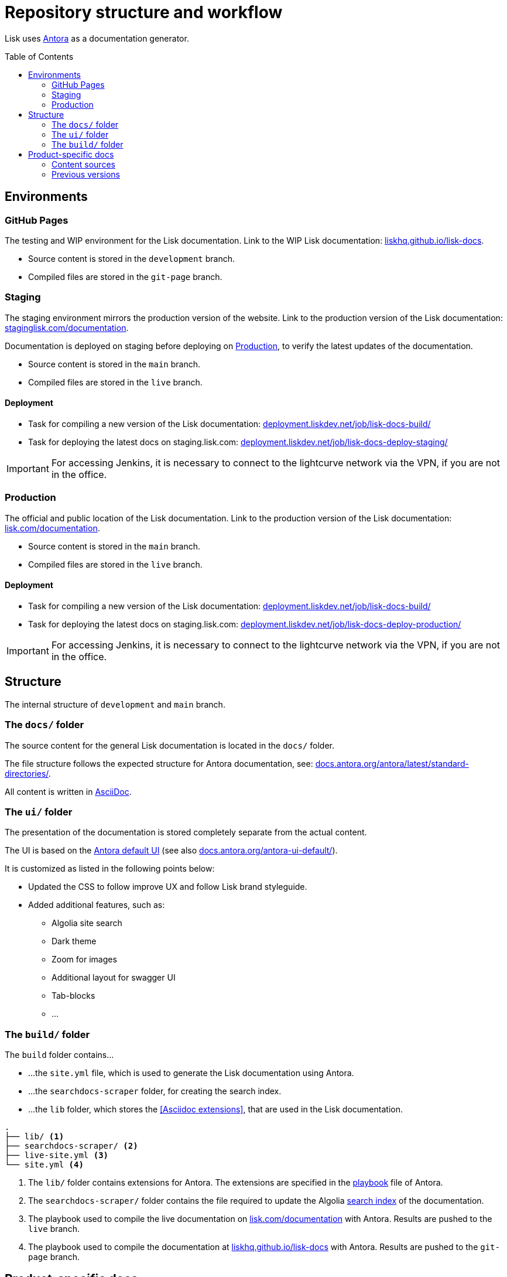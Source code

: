 = Repository structure and workflow
:hide-uri-scheme:
:idprefix:
:toc: preamble
// External URLs:
:url_antora_ui: https://gitlab.com/antora/antora-ui-default
:url_antora_ui_docs: https://docs.antora.org/antora-ui-default/
:url_github_docs: git@github.com:LiskHQ/lisk-docs.git
:url_antora: https://antora.org/
:url_antora_directories: https://docs.antora.org/antora/latest/standard-directories/
:url_docs: https://lisk.com/documentation
:url_docs_staging: https://staginglisk.com/documentation
:url_docs_gitpage: https://liskhq.github.io/lisk-docs
:url_github_docs: https://github.com/LiskHQ/lisk-docs
:url_gitlab_antora_extensions: https://gitlab.com/antora/antora-asciidoctor-extensions
:url_jenkins_build: https://deployment.liskdev.net/job/lisk-docs-build/
:url_jenkins_staging: https://deployment.liskdev.net/job/lisk-docs-deploy-staging/
:url_jenkins_production: https://deployment.liskdev.net/job/lisk-docs-deploy-production/
// Project URLs:
:url_contributing: contributing.adoc
:url_search: search.adoc
:url_staging: github-pages.adoc
:url_structure: structure.adoc
:url_staging_playbook: {url_staging}#the-playbook-file
:url_style_asciidoc: styleguide:asciidoc.adoc

Lisk uses {url_antora}[Antora^] as a documentation generator.

== Environments

=== GitHub Pages

The testing and WIP environment for the Lisk documentation.
Link to the WIP Lisk documentation: {url_docs_gitpage}.

* Source content is stored in the `development` branch.
* Compiled files are stored in the `git-page` branch.

=== Staging
The staging environment mirrors the production version of the website.
Link to the production version of the Lisk documentation: {url_docs_staging}.

Documentation is deployed on staging before deploying on <<production>>, to verify the latest updates of the documentation.

* Source content is stored in the `main` branch.
* Compiled files are stored in the `live` branch.

==== Deployment
* Task for compiling a new version of the Lisk documentation: {url_jenkins_build}[^]
* Task for deploying the latest docs on staging.lisk.com: {url_jenkins_staging}[^]

IMPORTANT: For accessing Jenkins, it is necessary to connect to the lightcurve network via the VPN, if you are not in the office.

=== Production

The official and public location of the Lisk documentation.
Link to the production version of the Lisk documentation: {url_docs}.

* Source content is stored in the `main` branch.
* Compiled files are stored in the `live` branch.

==== Deployment
* Task for compiling a new version of the Lisk documentation: {url_jenkins_build}[^]
* Task for deploying the latest docs on staging.lisk.com: {url_jenkins_production}[^]

IMPORTANT: For accessing Jenkins, it is necessary to connect to the lightcurve network via the VPN, if you are not in the office.

== Structure

The internal structure of `development` and `main` branch.

=== The `docs/` folder

The source content for the general Lisk documentation  is located in the `docs/` folder.

The file structure follows the expected structure for Antora documentation, see: {url_antora_directories}.

All content is written in xref:{url_style_asciidoc}[AsciiDoc].

=== The `ui/` folder

The presentation of the documentation is stored completely separate from the actual content.

The UI is based on the {url_antora_ui}[Antora default UI^] (see also {url_antora_ui_docs}[^]).

It is customized as listed in the following points below:

* Updated the CSS to follow improve UX and follow Lisk brand styleguide.
* Added additional features, such as:
** Algolia site search
** Dark theme
** Zoom for images
** Additional layout for swagger UI
** Tab-blocks
** ...

=== The `build/` folder
The `build` folder contains...

* ...the `site.yml` file, which is used to generate the Lisk documentation using Antora.
* ...the `searchdocs-scraper` folder, for creating the search index.
* ...the `lib` folder, which stores the <<Asciidoc extensions>>, that are used in the Lisk documentation.

----
.
├── lib/ <1>
├── searchdocs-scraper/ <2>
├── live-site.yml <3>
└── site.yml <4>
----

<1> The `lib/` folder contains extensions for Antora.
The extensions are specified in the xref:{url_staging_playbook}[playbook] file of Antora.
<2> The `searchdocs-scraper/` folder contains the file required to update the Algolia xref:{url_search}[search index] of the documentation.
<3> The playbook used to compile the live documentation on {url_docs}[^] with Antora.
Results are pushed to the `live` branch.
<4> The playbook used to compile the documentation at {url_docs_gitpage}[^] with Antora.
Results are pushed to the `git-page` branch.

== Product-specific docs

There are additional content sources, which each store the documentation for a specific software product of Lisk.

=== Content sources

NOTE: These branches store the latest or WIP versions of each component.

* `docs-sdk`
* `docs-core`
* `docs-service`

=== Previous versions

* `docs-COMPONENT-v1`
+
where

** `COMPONENT` can be either `sdk`, `core` or `service`.
** `v1` represents the respective version number of the corresponding product.

